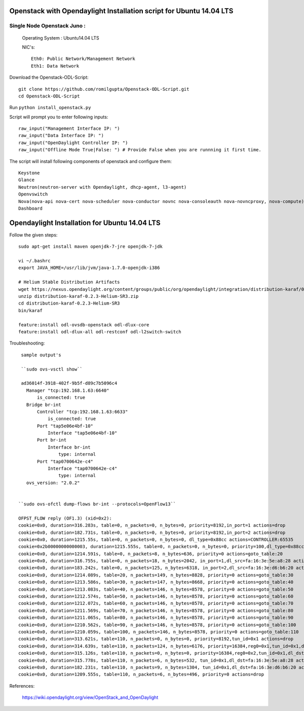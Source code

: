 ====================================================================
Openstack with Opendaylight Installation script for Ubuntu 14.04 LTS
====================================================================

Single Node Openstack Juno :
--------------------------

  Operating System : Ubuntu14.04 LTS

  NIC's::

    Eth0: Public Network/Management Network
    Eth1: Data Network

Download the Openstack-ODL-Script::
  
  git clone https://github.com/romilgupta/Openstack-ODL-Script.git
  cd Openstack-ODL-Script
  
Run ``python install_openstack.py``

Script will prompt you to enter following inputs::

  raw_input("Management Interface IP: ")
  raw_input("Data Interface IP: ")
  raw_input("OpenDaylight Controller IP: ")
  raw_input("Offline Mode True|False: ") # Provide False when you are runnning it first time.

The script will install following components of openstack and configure them::

  Keystone
  Glance
  Neutron(neutron-server with Opendaylight, dhcp-agent, l3-agent)
  Openvswitch
  Nova(nova-api nova-cert nova-scheduler nova-conductor novnc nova-consoleauth nova-novncproxy, nova-compute)
  Dashboard


==============================================
Opendaylight Installation for Ubuntu 14.04 LTS
==============================================

Follow the given steps::

  sudo apt-get install maven openjdk-7-jre openjdk-7-jdk

  vi ~/.bashrc
  export JAVA_HOME=/usr/lib/jvm/java-1.7.0-openjdk-i386

  # Helium Stable Distribution Artifacts
  wget https://nexus.opendaylight.org/content/groups/public/org/opendaylight/integration/distribution-karaf/0.2.3-Helium-SR3/distribution-karaf-0.2.3-Helium-SR3.zip
  unzip distribution-karaf-0.2.3-Helium-SR3.zip
  cd distribution-karaf-0.2.3-Helium-SR3
  bin/karaf 
  
  feature:install odl-ovsdb-openstack odl-dlux-core
  feature:install odl-dlux-all odl-restconf odl-l2switch-switch

Troubleshooting::

  sample output's
  
  ``sudo ovs-vsctl show``
  
  ad36014f-3918-402f-9b5f-d89c7b5096c4
    Manager "tcp:192.168.1.63:6640"
        is_connected: true
    Bridge br-int
        Controller "tcp:192.168.1.63:6633"
            is_connected: true
        Port "tap5e06e4bf-10"
            Interface "tap5e06e4bf-10"
        Port br-int
            Interface br-int
                type: internal
        Port "tap0700642e-c4"
            Interface "tap0700642e-c4"
                type: internal
    ovs_version: "2.0.2"

  
 ``sudo ovs-ofctl dump-flows br-int --protocols=OpenFlow13``
  
 OFPST_FLOW reply (OF1.3) (xid=0x2):
 cookie=0x0, duration=316.283s, table=0, n_packets=0, n_bytes=0, priority=8192,in_port=1 actions=drop
 cookie=0x0, duration=182.731s, table=0, n_packets=0, n_bytes=0, priority=8192,in_port=2 actions=drop
 cookie=0x0, duration=1215.55s, table=0, n_packets=0, n_bytes=0, dl_type=0x88cc actions=CONTROLLER:65535
 cookie=0x2b00000000000003, duration=1215.555s, table=0, n_packets=0, n_bytes=0, priority=100,dl_type=0x88cc actions=CONTROLLER:65535
 cookie=0x0, duration=1214.591s, table=0, n_packets=8, n_bytes=636, priority=0 actions=goto_table:20
 cookie=0x0, duration=316.755s, table=0, n_packets=18, n_bytes=2042, in_port=1,dl_src=fa:16:3e:5e:a8:28 actions=set_field:0x1->tun_id,load:0x1->NXM_NX_REG0[],goto_table:20
 cookie=0x0, duration=183.242s, table=0, n_packets=125, n_bytes=6318, in_port=2,dl_src=fa:16:3e:d6:b6:20 actions=set_field:0x1->tun_id,load:0x1->NXM_NX_REG0[],goto_table:20
 cookie=0x0, duration=1214.089s, table=20, n_packets=149, n_bytes=8828, priority=0 actions=goto_table:30
 cookie=0x0, duration=1213.586s, table=30, n_packets=147, n_bytes=8668, priority=0 actions=goto_table:40
 cookie=0x0, duration=1213.083s, table=40, n_packets=146, n_bytes=8578, priority=0 actions=goto_table:50
 cookie=0x0, duration=1212.574s, table=50, n_packets=146, n_bytes=8578, priority=0 actions=goto_table:60
 cookie=0x0, duration=1212.072s, table=60, n_packets=146, n_bytes=8578, priority=0 actions=goto_table:70
 cookie=0x0, duration=1211.569s, table=70, n_packets=146, n_bytes=8578, priority=0 actions=goto_table:80
 cookie=0x0, duration=1211.065s, table=80, n_packets=146, n_bytes=8578, priority=0 actions=goto_table:90
 cookie=0x0, duration=1210.562s, table=90, n_packets=146, n_bytes=8578, priority=0 actions=goto_table:100
 cookie=0x0, duration=1210.059s, table=100, n_packets=146, n_bytes=8578, priority=0 actions=goto_table:110
 cookie=0x0, duration=313.621s, table=110, n_packets=0, n_bytes=0, priority=8192,tun_id=0x1 actions=drop
 cookie=0x0, duration=314.639s, table=110, n_packets=124, n_bytes=6176, priority=16384,reg0=0x1,tun_id=0x1,dl_dst=01:00:00:00:00:00/01:00:00:00:00:00 actions=output:1,output:2
 cookie=0x0, duration=315.126s, table=110, n_packets=0, n_bytes=0, priority=16384,reg0=0x2,tun_id=0x1,dl_dst=01:00:00:00:00:00/01:00:00:00:00:00 actions=output:1,output:2
 cookie=0x0, duration=315.778s, table=110, n_packets=6, n_bytes=532, tun_id=0x1,dl_dst=fa:16:3e:5e:a8:28 actions=output:1
 cookie=0x0, duration=182.231s, table=110, n_packets=9, n_bytes=1304, tun_id=0x1,dl_dst=fa:16:3e:d6:b6:20 actions=output:2
 cookie=0x0, duration=1209.555s, table=110, n_packets=6, n_bytes=496, priority=0 actions=drop

  

References:

  https://wiki.opendaylight.org/view/OpenStack_and_OpenDaylight
  

